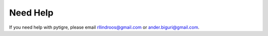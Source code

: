 Need Help
=========

If you need help with pytigre, please email rllindroos@gmail.com or ander.biguri@gmail.com.
